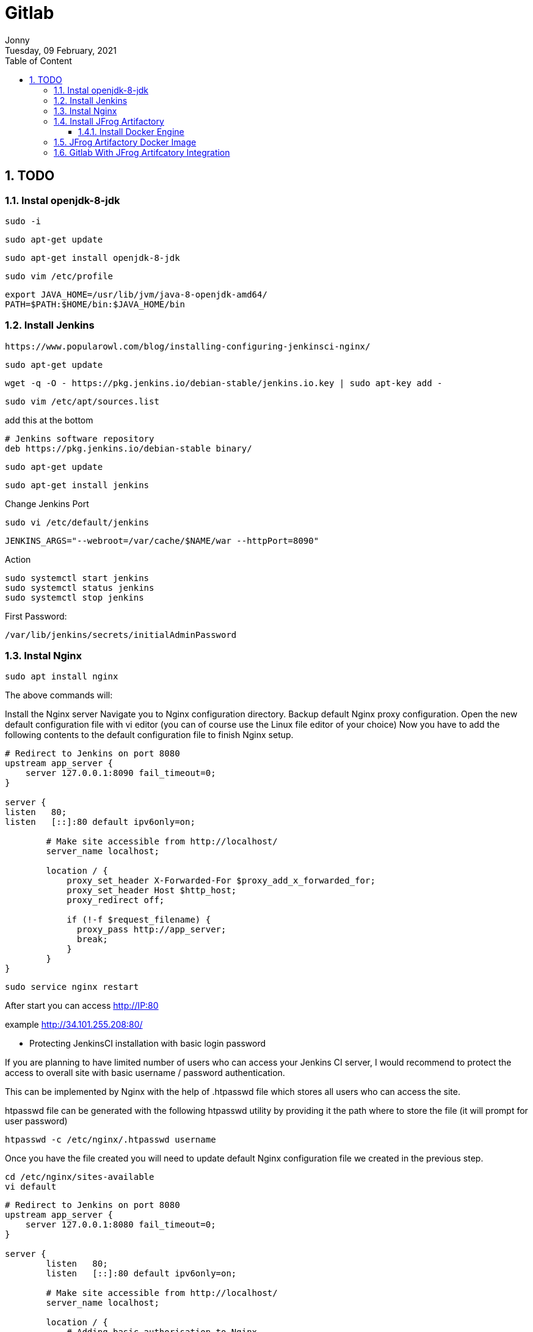 :internal:
= Gitlab
:toc: left
:author: Jonny
:revnumber!: 1.0.0
:revdate: Tuesday, 09 February, 2021
:doctype:   article
:encoding:  utf-8
:lang:      en
:toc:       left
:toclevels: 10
:toc-title: Table of Content
:sectnums:
:last-update-label:
:nofooter!:
:media: print
:icons: font
:pagenums:
:imagesdir: images/
:numbered:
:toc: left
:xrefstyle: full


== TODO

=== Instal openjdk-8-jdk

    sudo -i

    sudo apt-get update

    sudo apt-get install openjdk-8-jdk

    sudo vim /etc/profile

    export JAVA_HOME=/usr/lib/jvm/java-8-openjdk-amd64/
    PATH=$PATH:$HOME/bin:$JAVA_HOME/bin

=== Install Jenkins

    https://www.popularowl.com/blog/installing-configuring-jenkinsci-nginx/

    sudo apt-get update

    wget -q -O - https://pkg.jenkins.io/debian-stable/jenkins.io.key | sudo apt-key add -

    sudo vim /etc/apt/sources.list

add this at the bottom

    # Jenkins software repository
    deb https://pkg.jenkins.io/debian-stable binary/

    sudo apt-get update

    sudo apt-get install jenkins

Change Jenkins Port

    sudo vi /etc/default/jenkins

    JENKINS_ARGS="--webroot=/var/cache/$NAME/war --httpPort=8090"

Action

    sudo systemctl start jenkins
    sudo systemctl status jenkins
    sudo systemctl stop jenkins


First Password:

   /var/lib/jenkins/secrets/initialAdminPassword


=== Instal Nginx

    sudo apt install nginx

The above commands will:

Install the Nginx server
Navigate you to Nginx configuration directory.
Backup default Nginx proxy configuration.
Open the new default configuration file with vi editor (you can of course use the Linux file editor of your choice)
Now you have to add the following contents to the default configuration file to finish Nginx setup.


[source,sh]
----
# Redirect to Jenkins on port 8080
upstream app_server {
    server 127.0.0.1:8090 fail_timeout=0;
}

server {
listen   80;
listen   [::]:80 default ipv6only=on;

	# Make site accessible from http://localhost/
	server_name localhost;

	location / {
	    proxy_set_header X-Forwarded-For $proxy_add_x_forwarded_for;
	    proxy_set_header Host $http_host;
	    proxy_redirect off;

	    if (!-f $request_filename) {
	      proxy_pass http://app_server;
	      break;
	    }
	}
}
----

    sudo service nginx restart

After start you can access http://IP:80

example http://34.101.255.208:80/

- Protecting JenkinsCI installation with basic login password

If you are planning to have limited number of users who can access your Jenkins CI server, I would recommend to protect the access to overall site with basic username / password authentication.

This can be implemented by Nginx with the help of .htpasswd file which stores all users who can access the site.

.htpasswd file can be generated with the following htpasswd utility by providing it the path where to store the file (it will prompt for user password)

    htpasswd -c /etc/nginx/.htpasswd username

Once you have the file created you will need to update default Nginx configuration file we created in the previous step.

    cd /etc/nginx/sites-available
    vi default

[source,sh]
----
# Redirect to Jenkins on port 8080
upstream app_server {
    server 127.0.0.1:8080 fail_timeout=0;
}

server {
	listen   80;
	listen   [::]:80 default ipv6only=on;

	# Make site accessible from http://localhost/
	server_name localhost;

	location / {
	    # Adding basic authorisation to Nginx
	    auth_basic "Please Login";
	    auth_basic_user_file /etc/nginx/.htpasswd;

	    proxy_set_header X-Forwarded-For $proxy_add_x_forwarded_for;
	    proxy_set_header Host $http_host;
	    proxy_redirect off;

	    if (!-f $request_filename) {
	      proxy_pass http://app_server;
	      break;
	    }
	}
}
----

Note the new added lines auth_basic and auth_basic_user_file lines I just added.
We now have to restart Nginx in order to apply new configuration

 sudo service nginx restart

- Custom Url for JenkinsCI server

As one of the readers pointed in the comments under this post, there might be a requirement to run Jenkins under custom url like hostname/jenkinsapp

In this case, you would have to setup the Jenkins to accept custom url.

This can be done via JENKINS_ARGS environment variable. It requires restarting Jenkins server.

For example:

  sudo systemctl stop jenkins

  export JENKINS_ARGS="--prefix=/jenkinsapp"

  export JENKINS_ARGS="--prefix=/astech-build"

  sudo systemctl start jenkins

of course in

    cd /etc/nginx/sites-available
    vi default

set the server_name to astech-build

now try access :

- Disabling access to port 8080 to external requests


Now we have our Jenkins CI server listening 8080 and Nginx proxing all incoming requests from port 80 to 8080. The last step we need in to close direct access to the Jenkins through 8080 so all requests are coming through standard http port 80.

For this we are going to use iptables

Iptables is very powerful tool to configure firewall rules on your box but for our needs only 2 shell command requests are needed:

 iptables -A INPUT -p tcp --dport 8090 -s localhost -j ACCEPT

 iptables -A INPUT -p tcp --dport 8090 -j DROP


We are instructing Ubuntu to allow all the incoming requests to 8080 port from localhost (internal). And dropping all other requests.

After these are run you shouldn’t be able to access http://yourdomain:8080 directly anymore. And http://yourdomain should still redirect to Jenkins as before.

- Login to jenkins user

  sudo -i

  sudo - jenkins


So if you try to login as or switch to the Jenkins user, the system will not allow it.

The best way to work around this is to start a shell using the Jenkins user:

 $ sudo su - jenkins -s/bin/bash
 $ whoami
 jenkins
 $ echo $HOME
 /var/lib/jenkins

 $ cd .ssh
 $ pwd
 /var/lib/jenkins/.ssh
 $


=== Install JFrog Artifactory

https://computingforgeeks.com/configure-jfrog-artifactory-behind-nginx-reverse-proxy-letsencrypt/


====  Install Docker Engine

- Remove if any

    sudo apt update
    sudo apt remove docker docker-engine docker.io 2>/dev/null

- Install Docker

    sudo apt -y install apt-transport-https ca-certificates curl software-properties-common

Add Docker’s official GPG key:

   curl -fsSL https://download.docker.com/linux/ubuntu/gpg | sudo apt-key add -

Add stable repository:

 sudo add-apt-repository "deb [arch=amd64] https://download.docker.com/linux/ubuntu $(lsb_release -cs) stable"

Install Docker CE

    sudo apt update
    sudo apt -y install docker-ce docker-ce-cli containerd.io

If you would like to use Docker as a non-root user, you should now consider adding your user to the “docker” group with something like:

    sudo usermod -aG docker $USER

    docker -v


=== JFrog Artifactory Docker Image

    docker pull docker.bintray.io/jfrog/artifactory-oss:latest

or

    docker pull docker.bintray.io/jfrog/artifactory-cpp-ce


Create data directory on host system to ensure data used on container is persistent.

    sudo mkdir -p /jfrog/artifactory
    sudo chown -R 1030 /jfrog/


    docker run --name artifactory -d -p 8081:8081 \
    -v /jfrog/artifactory:/var/opt/jfrog/artifactory \
    docker.bintray.io/jfrog/artifactory-oss:latest

You can pass Java system properties to the JVM running Artifactory using EXTRA_JAVA_OPTIONS. Check more on Docker setup link. See example below.
    https://www.jfrog.com/confluence/display/JFROG/Installing+Artifactory

example

    docker run --name artifactory -d -p 8081:8081 \
   -v /jfrog/artifactory:/var/opt/jfrog/artifactory \
   -e EXTRA_JAVA_OPTIONS='-Xms512m -Xmx2g -Xss256k -XX:+UseG1GC' \
   docker.bintray.io/jfrog/artifactory-pro:latest

Create Artifactory service unit file.

   sudo vim /etc/systemd/system/artifactory.service

add :

[source,text]
----
[Unit]
Description=Setup Systemd script for Artifactory Container
After=network.target

[Service]
Restart=always
ExecStartPre=-/usr/bin/docker kill artifactory
ExecStartPre=-/usr/bin/docker rm artifactory
ExecStart=/usr/bin/docker run --name artifactory -p 8081:8081 \
-v /jfrog/artifactory:/var/opt/jfrog/artifactory \
docker.bintray.io/jfrog/artifactory-oss:latest
ExecStop=-/usr/bin/docker kill artifactory
ExecStop=-/usr/bin/docker rm artifactory

[Install]
WantedBy=multi-user.target
----

    sudo systemctl daemon-reload

    sudo systemctl start artifactory

    sudo systemctl enable artifactory

    sudo systemctl status artifactory

Also check service binding with:

    ss -tunelp | grep 8081

oepn jfrog :



open nginx config file

    sudo vim /etc/nginx/nginx.conf

config multiple url https://gist.github.com/soheilhy/8b94347ff8336d971ad0


              +--- host --------> node.js on localhost:8080
                  |
users --> nginx --|--- host/blog ---> node.js on localhost:8181
                  |
                  +--- host/mail ---> node.js on localhost:8282


[source,txt]
----
server {
    listen   80;
	listen   [::]:80 default ipv6only=on;

	# Make site accessible from http://localhost/
	server_name localhost;

    location /astech-build {
        proxy_pass http://127.0.0.1:8090;
    }

    location /artifactory {
        proxy_pass http://127.0.0.1:8081;
    }
}

###########################################################
## this configuration was generated by JFrog Artifactory ##
###########################################################

## server configuration
server {
    listen 80 ;
    server_name localhost;
    if ($http_x_forwarded_proto = '') {
        set $http_x_forwarded_proto  $scheme;
    }

    location / {
        proxy_pass http://127.0.0.1:8090;
    }

    ## Application specific logs
    ## access_log /var/log/nginx/localhost-access.log timing;
    ## error_log /var/log/nginx/localhost-error.log;
    rewrite ^/$ /ui/ redirect;
    rewrite ^/ui$ /ui/ redirect;
    proxy_buffer_size          128k;
    proxy_buffers              4 256k;
    proxy_busy_buffers_size    256k;
    chunked_transfer_encoding on;
    client_max_body_size 0;
    location / {
    proxy_read_timeout  2400s;
    proxy_pass_header   Server;
    proxy_cookie_path   ~*^/.* /;
    proxy_pass          http://34.101.255.208:8082;
    proxy_set_header    X-JFrog-Override-Base-Url $http_x_forwarded_proto://$host:$server_port;
    proxy_set_header    X-Forwarded-Port  $server_port;
    proxy_set_header    X-Forwarded-Proto $http_x_forwarded_proto;
    proxy_set_header    Host              $http_host;
    proxy_set_header    X-Forwarded-For   $proxy_add_x_forwarded_for;

        location ~ ^/artifactory/ {
            proxy_pass    http://34.101.255.208:8081;
        }
    }
}
----


.reverse proxy nginx
[source,text]
----
upstream jenkins {
  keepalive 32; # keepalive connections
  server 127.0.0.1:8090; # jenkins ip and port
}

# Required for Jenkins websocket agents
map $http_upgrade $connection_upgrade {
  default upgrade;
  '' close;
}

server {
  listen          80;       # Listen on port 80 for IPv4 requests

  server_name     localhost;  # replace 'jenkins.example.com' with your server domain name

  # this is the jenkins web root directory
  # (mentioned in the /etc/default/jenkins file)
  root            /var/run/jenkins/war/;

  access_log      /var/log/nginx/jenkins/access.log;
  error_log       /var/log/nginx/jenkins/error.log;

  # pass through headers from Jenkins that Nginx considers invalid
  ignore_invalid_headers off;

  location ~ "^/static/[0-9a-fA-F]{8}\/(.*)$" {
    # rewrite all static files into requests to the root
    # E.g /static/12345678/css/something.css will become /css/something.css
    rewrite "^/static/[0-9a-fA-F]{8}\/(.*)" /$1 last;
  }

  location /userContent {
    # have nginx handle all the static requests to userContent folder
    # note : This is the $JENKINS_HOME dir
    root /var/lib/jenkins/;
    if (!-f $request_filename){
      # this file does not exist, might be a directory or a /**view** url
      rewrite (.*) /$1 last;
      break;
    }
    sendfile on;
  }

  location / {
      sendfile off;
      proxy_pass         http://jenkins;
      proxy_redirect     default;
      proxy_http_version 1.1;

      # Required for Jenkins websocket agents
      proxy_set_header   Connection        $connection_upgrade;
      proxy_set_header   Upgrade           $http_upgrade;

      proxy_set_header   Host              $host;
      proxy_set_header   X-Real-IP         $remote_addr;
      proxy_set_header   X-Forwarded-For   $proxy_add_x_forwarded_for;
      proxy_set_header   X-Forwarded-Proto $scheme;
      proxy_max_temp_file_size 0;

      #this is the maximum upload size
      client_max_body_size       10m;
      client_body_buffer_size    128k;

      proxy_connect_timeout      90;
      proxy_send_timeout         90;
      proxy_read_timeout         90;
      proxy_buffering            off;
      proxy_request_buffering    off; # Required for HTTP CLI commands
      proxy_set_header Connection ""; # Clear for keepalive
  }

}
----
nginx -s reload

=== Gitlab With JFrog Artifcatory Integration

====

